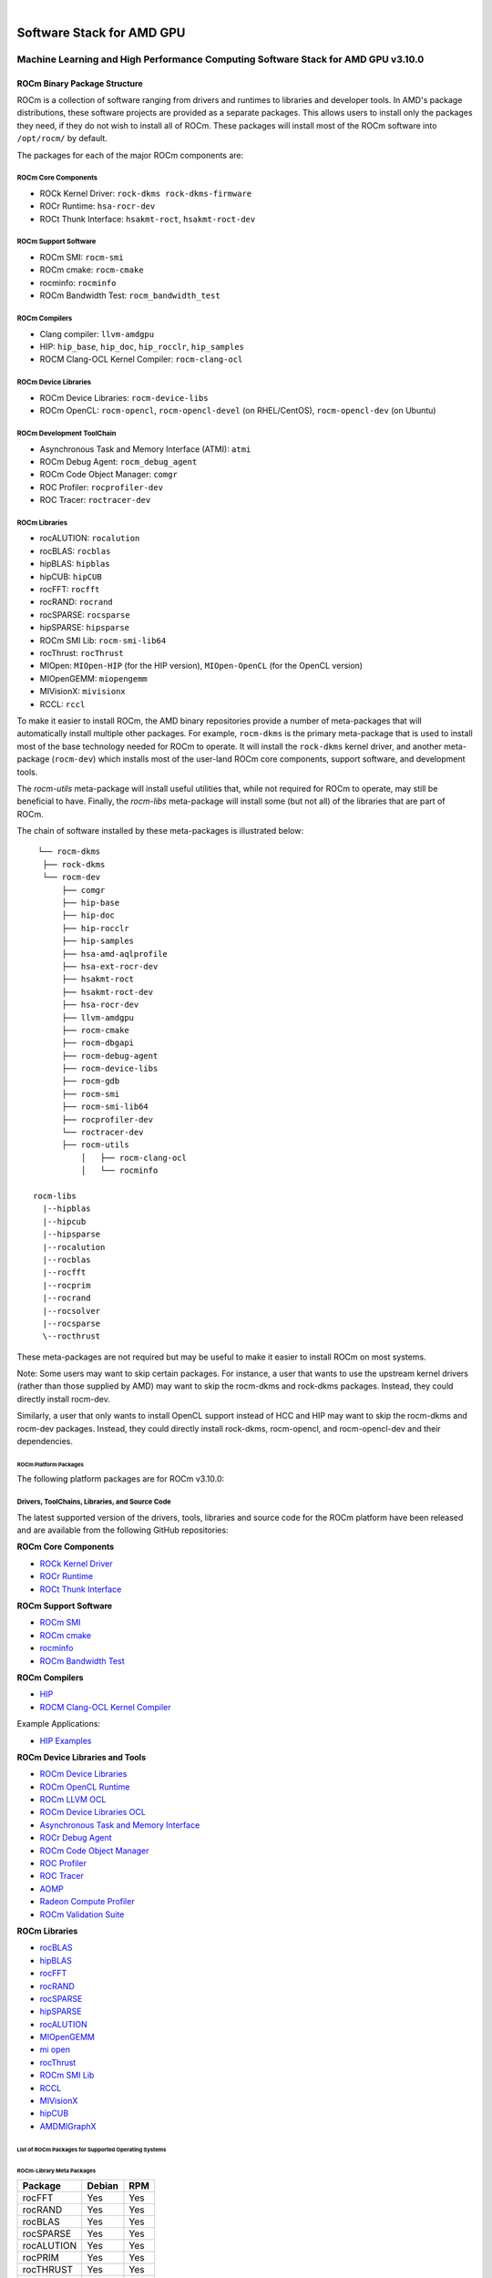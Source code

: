 .. image:: amdblack.jpg


.. _Machine Learning and High Performance Computing Software Stack for AMD GPU:
|

============================
Software Stack for AMD GPU
============================

Machine Learning and High Performance Computing Software Stack for AMD GPU v3.10.0
-----------------------------------------------------------------------------------


.. _ROCm Binary Package Structure:

ROCm Binary Package Structure
#################################

ROCm is a collection of software ranging from drivers and runtimes to libraries and developer tools. In AMD's package distributions, these software projects are provided as a separate packages. This allows users to install only the packages they need, if they do not wish to install all of ROCm. These packages will install most of the ROCm software into ``/opt/rocm/`` by default.

The packages for each of the major ROCm components are:

ROCm Core Components
=====================

-  ROCk Kernel Driver: ``rock-dkms rock-dkms-firmware``
-  ROCr Runtime: ``hsa-rocr-dev``
-  ROCt Thunk Interface: ``hsakmt-roct``, ``hsakmt-roct-dev``


ROCm Support Software
======================

-  ROCm SMI: ``rocm-smi``
-  ROCm cmake: ``rocm-cmake``
-  rocminfo: ``rocminfo``
-  ROCm Bandwidth Test: ``rocm_bandwidth_test``
     
    
ROCm Compilers
================

-  Clang compiler: ``llvm-amdgpu``
-  HIP: ``hip_base``, ``hip_doc``, ``hip_rocclr``, ``hip_samples``     
-  ROCM Clang-OCL Kernel Compiler: ``rocm-clang-ocl``
     

ROCm Device Libraries
===========================
     
-  ROCm Device Libraries: ``rocm-device-libs``     
-  ROCm OpenCL: ``rocm-opencl``, ``rocm-opencl-devel`` (on RHEL/CentOS), ``rocm-opencl-dev`` (on Ubuntu)
     
     
ROCm Development ToolChain
===========================
     
-  Asynchronous Task and Memory Interface (ATMI): ``atmi``     
-  ROCm Debug Agent: ``rocm_debug_agent``     
-  ROCm Code Object Manager: ``comgr``     
-  ROC Profiler: ``rocprofiler-dev``     
-  ROC Tracer: ``roctracer-dev``     
      

ROCm Libraries
==============
 
-  rocALUTION: ``rocalution``
-  rocBLAS: ``rocblas``
-  hipBLAS: ``hipblas``
-  hipCUB: ``hipCUB``
-  rocFFT: ``rocfft``
-  rocRAND: ``rocrand``
-  rocSPARSE: ``rocsparse``
-  hipSPARSE: ``hipsparse``
-  ROCm SMI Lib: ``rocm-smi-lib64``
-  rocThrust: ``rocThrust``
-  MIOpen: ``MIOpen-HIP`` (for the HIP version), ``MIOpen-OpenCL`` (for the OpenCL version)
-  MIOpenGEMM: ``miopengemm``
-  MIVisionX: ``mivisionx``
-  RCCL: ``rccl``


To make it easier to install ROCm, the AMD binary repositories provide a number of meta-packages that will automatically install multiple other packages. For example, ``rocm-dkms`` is the primary meta-package that is used to install most of the base technology needed for ROCm to operate. It will install the ``rock-dkms`` kernel driver, and another meta-package (``rocm-dev``) which installs most of the user-land ROCm core components, support software, and development tools.
 

The *rocm-utils* meta-package will install useful utilities that, while not required for ROCm to operate, may still be beneficial to have. Finally, the *rocm-libs* meta-package will install some (but not all) of the libraries that are part of ROCm.

The chain of software installed by these meta-packages is illustrated below:


::

   └── rocm-dkms
    ├── rock-dkms
    └── rocm-dev
        ├── comgr
        ├── hip-base
        ├── hip-doc
        ├── hip-rocclr
        ├── hip-samples
        ├── hsa-amd-aqlprofile
        ├── hsa-ext-rocr-dev
        ├── hsakmt-roct
        ├── hsakmt-roct-dev
        ├── hsa-rocr-dev
        ├── llvm-amdgpu
        ├── rocm-cmake
        ├── rocm-dbgapi
        ├── rocm-debug-agent
        ├── rocm-device-libs
        ├── rocm-gdb
        ├── rocm-smi
        ├── rocm-smi-lib64
        ├── rocprofiler-dev
        └── roctracer-dev
	├── rocm-utils
            │   ├── rocm-clang-ocl
            │   └── rocminfo

  rocm-libs
    |--hipblas
    |--hipcub
    |--hipsparse
    |--rocalution
    |--rocblas
    |--rocfft
    |--rocprim
    |--rocrand
    |--rocsolver
    |--rocsparse
    \--rocthrust




These meta-packages are not required but may be useful to make it easier to install ROCm on most systems.

Note: Some users may want to skip certain packages. For instance, a user that wants to use the upstream kernel drivers (rather than those supplied by AMD) may want to skip the rocm-dkms and rock-dkms packages. Instead, they could directly install rocm-dev.

Similarly, a user that only wants to install OpenCL support instead of HCC and HIP may want to skip the rocm-dkms and rocm-dev packages. Instead, they could directly install rock-dkms, rocm-opencl, and rocm-opencl-dev and their dependencies.

.. _ROCm Platform Packages:


ROCm Platform Packages
^^^^^^^^^^^^^^^^^^^^^^^

The following platform packages are for ROCm v3.10.0:

Drivers, ToolChains, Libraries, and Source Code
==================================================

The latest supported version of the drivers, tools, libraries and source code for the ROCm platform have been released and are available from the following GitHub repositories:

**ROCm Core Components**

-  `ROCk Kernel Driver`_
-  `ROCr Runtime`_
-  `ROCt Thunk Interface`_

**ROCm Support Software**

-  `ROCm SMI`_
-  `ROCm cmake`_
-  `rocminfo`_
-  `ROCm Bandwidth Test`_

**ROCm Compilers**

-  `HIP`_
-  `ROCM Clang-OCL Kernel Compiler`_
  
Example Applications:

-  `HIP Examples`_
  
**ROCm Device Libraries and Tools**
  
-  `ROCm Device Libraries`_
-  `ROCm OpenCL Runtime`_
-  `ROCm LLVM OCL`_
-  `ROCm Device Libraries OCL`_
-  `Asynchronous Task and Memory Interface`_
-  `ROCr Debug Agent`_
-  `ROCm Code Object Manager`_
-  `ROC Profiler`_
-  `ROC Tracer`_
-  `AOMP`_
-  `Radeon Compute Profiler`_
-  `ROCm Validation Suite`_



**ROCm Libraries**

-  `rocBLAS`_
-  `hipBLAS`_
-  `rocFFT`_
-  `rocRAND`_
-  `rocSPARSE`_
-  `hipSPARSE`_
-  `rocALUTION`_
-  `MIOpenGEMM`_
-  `mi open`_
-  `rocThrust`_
-  `ROCm SMI Lib`_
-  `RCCL`_
-  `MIVisionX`_
-  `hipCUB`_
-  `AMDMIGraphX`_


..  ROCm Core Components

.. _ROCk Kernel Driver: https://github.com/RadeonOpenCompute/ROCK-Kernel-Driver/tree/rocm-3.10.0

.. _ROCr Runtime: https://github.com/RadeonOpenCompute/ROCR-Runtime/tree/rocm-3.10.0

.. _ROCt Thunk Interface: https://github.com/RadeonOpenCompute/ROCT-Thunk-Interface/tree/rocm-3.10.0


.. ROCm Support Software

.. _ROCm SMI: https://github.com/RadeonOpenCompute/ROC-smi/tree/rocm-3.10.0

.. _ROCm cmake: https://github.com/RadeonOpenCompute/rocm-cmake/tree/rocm-3.10.0

.. _rocminfo: https://github.com/RadeonOpenCompute/rocminfo/tree/rocm-3.10.0

.. _ROCm Bandwidth Test: https://github.com/RadeonOpenCompute/rocm_bandwidth_test/tree/rocm-3.10.0


.. ROCm Compilers

.. _HIP: https://github.com/ROCm-Developer-Tools/HIP/tree/rocm-3.10.0

.. _HIP Examples: https://github.com/ROCm-Developer-Tools/HIP-Examples/tree/rocm-3.10.0



.. ROCm Device Libraries and Tools

.. _ROCm Device Libraries: https://github.com/RadeonOpenCompute/ROCm-Device-Libs/tree/rocm-3.10.0

.. _ROCm OpenCL Runtime: http://github.com/RadeonOpenCompute/ROCm-OpenCL-Runtime/tree/rocm-3.10.0

.. _ROCm LLVM OCL: https://github.com/RadeonOpenCompute/llvm-project/tree/rocm-ocl-3.10.0

.. _ROCm Device Libraries OCL: https://github.com/RadeonOpenCompute/ROCm-Device-Libs/tree/rocm-3.10.0

.. _ROCM Clang-OCL Kernel Compiler: https://github.com/RadeonOpenCompute/clang-ocl/tree/rocm-3.10.0

.. _Asynchronous Task and Memory Interface: https://github.com/RadeonOpenCompute/atmi/tree/rocm-3.10.0

.. _ROCr Debug Agent: https://github.com/ROCm-Developer-Tools/rocr_debug_agent/tree/rocm-3.10.0

.. _ROCm Code Object Manager: https://github.com/RadeonOpenCompute/ROCm-CompilerSupport/tree/rocm-3.10.0

.. _ROC Profiler: https://github.com/ROCm-Developer-Tools/rocprofiler/tree/rocm-3.10.0

.. _ROC Tracer: https://github.com/ROCm-Developer-Tools/roctracer/tree/rocm-3.10.0

.. _AOMP: https://github.com/ROCm-Developer-Tools/aomp/tree/rocm-3.10.0

.. _Radeon Compute Profiler: https://github.com/GPUOpen-Tools/RCP/tree/3a49405

.. _ROCm Validation Suite: https://github.com/ROCm-Developer-Tools/ROCmValidationSuite/tree/rocm-3.10.0


.. ROCm Libraries

.. _rocBLAS: https://github.com/ROCmSoftwarePlatform/rocBLAS/tree/rocm-3.10.0

.. _hipBLAS: https://github.com/ROCmSoftwarePlatform/hipBLAS/tree/rocm-3.10.0

.. _rocFFT: https://github.com/ROCmSoftwarePlatform/rocFFT/tree/rocm-3.10.0

.. _rocRAND: https://github.com/ROCmSoftwarePlatform/rocRAND/tree/rocm-3.10.0

.. _rocSPARSE: https://github.com/ROCmSoftwarePlatform/rocSPARSE/tree/rocm-3.10.0

.. _hipSPARSE: https://github.com/ROCmSoftwarePlatform/hipSPARSE/tree/rocm-3.10.0

.. _rocALUTION: https://github.com/ROCmSoftwarePlatform/rocALUTION/tree/rocm-3.10.0

.. _MIOpenGEMM: https://github.com/ROCmSoftwarePlatform/MIOpenGEMM/tree/rocm-3.10.0

.. _mi open: https://github.com/ROCmSoftwarePlatform/MIOpen/tree/rocm-3.10.0

.. _rocThrust: https://github.com/ROCmSoftwarePlatform/rocThrust/tree/rocm-3.10.0

.. _ROCm SMI Lib: https://github.com/RadeonOpenCompute/rocm_smi_lib/tree/rocm-3.10.0

.. _RCCL: https://github.com/ROCmSoftwarePlatform/rccl/tree/rocm-3.10.0

.. _hipCUB: https://github.com/ROCmSoftwarePlatform/hipCUB/tree/rocm-3.10.0

.. _MIVisionX: https://github.com/GPUOpen-ProfessionalCompute-Libraries/MIVisionX/tree/rocm-3.10.0

.. _AMDMIGraphX: https://github.com/ROCmSoftwarePlatform/AMDMIGraphX/tree/rocm-3.10.0




List of ROCm Packages for Supported Operating Systems
^^^^^^^^^^^^^^^^^^^^^^^^^^^^^^^^^^^^^^^^^^^^^^^^^^^^^^^

ROCm-Library Meta Packages
~~~~~~~~~~~~~~~~~~~~~~~~~~~

+-----------------------------------+-----------------------+---------------------------------------------------------+
|Package                            |  Debian 	            |   RPM						      |	
+===================================+=======================+=========================================================+
| rocFFT	                    |   Yes	            |  Yes				                      |	 
+-----------------------------------+-----------------------+---------------------------------------------------------+
| rocRAND	                    |   Yes	            |  Yes 			                              | 	
+-----------------------------------+-----------------------+---------------------------------------------------------+
| rocBLAS 	                    |   Yes 	            |  Yes            		                              |	
+-----------------------------------+-----------------------+---------------------------------------------------------+
| rocSPARSE    	                    |   Yes	            |  Yes			                              | 
+-----------------------------------+-----------------------+---------------------------------------------------------+
| rocALUTION  		            |   Yes	            |  Yes  			                              |	
+-----------------------------------+-----------------------+---------------------------------------------------------+
| rocPRIM			    |   Yes 	            |  Yes			                              |	
+-----------------------------------+-----------------------+---------------------------------------------------------+
| rocTHRUST	                    |   Yes	            |  Yes			                              |	
+-----------------------------------+-----------------------+---------------------------------------------------------+
| rocSOLVER	                    |   Yes                 |  Yes			                              |	
+-----------------------------------+-----------------------+---------------------------------------------------------+
| hipBLAS	                    |   Yes 	            |  Yes				                      |	
+-----------------------------------+-----------------------+---------------------------------------------------------+
| hipSPARSE 			    |   Yes	            |  Yes 				                      |
+-----------------------------------+-----------------------+---------------------------------------------------------+
| hipcub			    |   Yes 	            |  Yes				                      |
+-----------------------------------+-----------------------+---------------------------------------------------------+


Meta Packages
~~~~~~~~~~~~~~~~~

+-----------------------------------+-----------------------+---------------------------------------------------------+
|Package                            |  Debian 	            |   RPM						      |	
+===================================+=======================+=========================================================+
|ROCm Master Package 	            |   rocm 	            |  rocm-1.6.77-Linux.rpm				      |	 
+-----------------------------------+-----------------------+---------------------------------------------------------+
|ROCm Developer Master Package 	    |   rocm-dev 	    |  rocm-dev-1.6.77-Linux.rpm  			      | 	
+-----------------------------------+-----------------------+---------------------------------------------------------+
|ROCm Libraries Master Package 	    |   rocm-libs 	    |  rocm-libs-1.6.77-Linux.rpm            		      |	
+-----------------------------------+-----------------------+---------------------------------------------------------+
|ATMI       	                    |   atmi     	    |  atmi-0.3.7-45-gde867f2-Linux.rpm			      | 
+-----------------------------------+-----------------------+---------------------------------------------------------+
|HIP Core 	                    |   hip_base 	    |  hip_base-1.2.17263.rpm				      |	
+-----------------------------------+-----------------------+---------------------------------------------------------+
|HIP Documents 			    |   hip_doc 	    |  hip_doc-1.2.17263.rpm				      |
+-----------------------------------+-----------------------+---------------------------------------------------------+
|HIP Compiler 			    |   hip_hcc 	    |  hip_hcc-1.2.17263.rpm				      |
+-----------------------------------+-----------------------+---------------------------------------------------------+
|HIP Samples 			    |   hip_samples 	    |  hip_samples-1.2.17263.rpm.			      |	
+-----------------------------------+-----------------------+---------------------------------------------------------+
|HIPBLAS 			    |   hipblas 	    |  hipblas-0.4.0.3-Linux.rpm			      |
+-----------------------------------+-----------------------+---------------------------------------------------------+
|MIOpen OpenCL Lib 		    |   miopen-opencl. 	    |  MIOpen-OpenCL-1.0.0-Linux.rpm			      |	
+-----------------------------------+-----------------------+---------------------------------------------------------+
|rocBLAS 	                    |   rocblas 	    |  rocblas-0.4.2.3-Linux.rpm      		              |		 
+-----------------------------------+-----------------------+---------------------------------------------------------+ 
|rocFFT 	                    |   rocfft 	            |  rocm-device-libs-0.0.1-Linux.rpm			      |
+-----------------------------------+-----------------------+---------------------------------------------------------+        
|ROCm Device Libs 		    |   rocm-device-libs    |  rocm-device-libs-0.0.1-Linux.rpm			      |	
+-----------------------------------+-----------------------+---------------------------------------------------------+
|ROCm OpenCL for Dev with CL headers|    rocm-opencl-dev    |  rocm-opencl-devel-1.2.0-1424893.x86_64.rpm	      |	
+-----------------------------------+-----------------------+---------------------------------------------------------+


============================================
Hardware and Software Support Information
============================================

 
-  `Hardware and Software Support <https://github.com/RadeonOpenCompute/ROCm#Hardware-and-Software-Support>`__

- `Radeon Instinct™ GPU-Powered HPC Solutions <https://www.amd.com/en/graphics/servers-radeon-instinct-mi-powered-servers>`__
|ROCm GDB 	                    |   rocm-gdb 	    |  rocm-gdb-1.5.265-gc4fb045.x86_64.rpm     	      |	
+-----------------------------------+-----------------------+---------------------------------------------------------+
|RCP profiler 	                    |   rocm-profiler 	    | rocm-profiler-5.1.6386-gbaddcc9.x86_64.rpm	      |	
+-----------------------------------+-----------------------+---------------------------------------------------------+
|ROCm SMI Tool 	                    |   rocm-smi 	    |  rocm-smi-1.0.0_24_g68893bc-1.x86_64.rpm  	      |
+-----------------------------------+-----------------------+---------------------------------------------------------+
|ROCm Utilities 	            |   rocm-utils 	    |  rocm-utils-1.0.0-Linux.rpm			      |
+-----------------------------------+-----------------------+---------------------------------------------------------+
